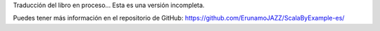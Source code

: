 Traducción del libro en proceso... Esta es una versión incompleta.

Puedes tener más información en el repositorio de GitHub:
https://github.com/ErunamoJAZZ/ScalaByExample-es/

.. contents:: Índice general
